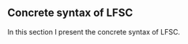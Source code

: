 ** Concrete syntax of LFSC
In this section I present the concrete syntax of LFSC.
#+begin_export latex
\begin{grammar}
<commands> ::= ('('<command> ')')*

<command> ::= 'declare' <ident> <type>
\alt define <ident> <term>
\alt check <term>
\alt program <args> <type> <sidecondition>
\alt function <args> <type> <sidecondition>
\alt run <sidecondition>

<term> ::= <literals>
\alt '(' <compound_term> ')'

<literals> ::= <integer>
\alt <rational>
\alt <ident>
\alt <_>

<compound_term> ::= '@' <ident> <term> <term>
\alt ('!' | 'forall') <ident> <type> <term>
\alt ':' <type> <term>
\alt '#' <ident> <type> <term>
\alt ('\' | 'lam') <ident> <term>
\alt '^' <sidecondition> <sidecondition>
\alt '(' <term> ')'

<sidecondition> ::= <literals>
\alt '(' compound_sidecondition ')'
\alt '(' numeric ')'
\alt '(' sideeffect ')'
\alt '(' 'let' <ident> <sidecondition> <sidecondition> ')'

\end{grammar}
#+end_export

